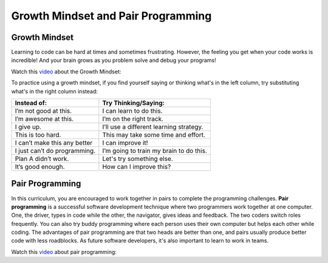 Growth Mindset and Pair Programming
===================================

.. index::
   single: growth mindset

Growth Mindset
---------------

Learning to code can be hard at times and sometimes frustrating. However, the feeling you get when your code works is incredible! And your brain grows as you problem solve and debug your programs!

Watch this `video <https://youtu.be/WtKJrB5rOKs>`_ about the Growth Mindset:


.. youtube:: WtKJrB5rOKs
    :height: 400
    :width: 600
    :align: left


To practice using a growth mindset, if you find yourself saying or thinking what's in the left column, try substituting what's in the right column instead:

============================  =======================================
Instead of:                   Try Thinking/Saying:
============================  =======================================
I’m not good at this.         I can learn to do this.
----------------------------  ---------------------------------------
I’m awesome at this.          I’m on the right track.
----------------------------  ---------------------------------------
I give up.                    I’ll use a different learning strategy.
----------------------------  ---------------------------------------
This is too hard.             This may take some time and effort.
----------------------------  ---------------------------------------
I can’t make this any better  I can improve it!
----------------------------  ---------------------------------------
I just can’t do programming.  I’m going to train my brain to do this.
----------------------------  ---------------------------------------
Plan A didn’t work.           Let's try something else.
----------------------------  ---------------------------------------
It’s good enough.             How can I improve this?
============================  =======================================

.. index::
   single: pair programming

Pair Programming
-----------------

In this curriculum, you are encouraged to work together in pairs to complete the programming challenges. **Pair programming** is a successful software development technique where two programmers work together at one computer. One, the driver, types in code while the other, the navigator, gives ideas and feedback. The two coders switch roles frequently. You can also try buddy programming where each person uses their own computer but helps each other while coding. The advantages of pair programming are that two heads are better than one, and pairs usually produce better code with less roadblocks. As future software developers, it's also important to learn to work in teams.

Watch this `video <https://www.youtube.com/watch?v=q7d_JtyCq1A>`_ about pair programming:


.. youtube:: q7d_JtyCq1A
    :height: 400
    :width: 600
    :align: left

